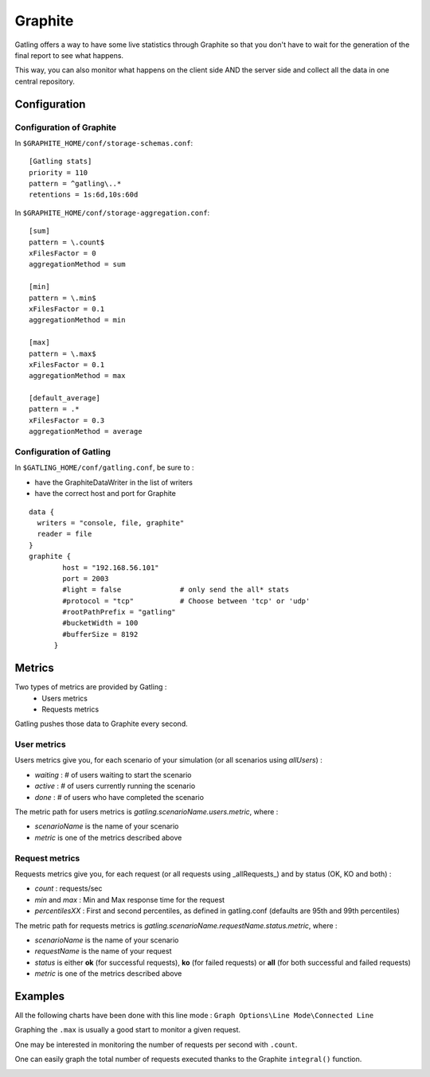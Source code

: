 .. _graphite:

########
Graphite
########

Gatling offers a way to have some live statistics through Graphite so that you don't have to wait for the generation of the final report to see what happens.

This way, you can also monitor what happens on the client side AND the server side and collect all the data in one central repository.

Configuration
=============

Configuration of Graphite
-------------------------

In ``$GRAPHITE_HOME/conf/storage-schemas.conf``:

::

  [Gatling stats]
  priority = 110
  pattern = ^gatling\..*
  retentions = 1s:6d,10s:60d

In ``$GRAPHITE_HOME/conf/storage-aggregation.conf``:
::

  [sum]
  pattern = \.count$
  xFilesFactor = 0
  aggregationMethod = sum

  [min]
  pattern = \.min$
  xFilesFactor = 0.1
  aggregationMethod = min

  [max]
  pattern = \.max$
  xFilesFactor = 0.1
  aggregationMethod = max

  [default_average]
  pattern = .*
  xFilesFactor = 0.3
  aggregationMethod = average

Configuration of Gatling
------------------------

In ``$GATLING_HOME/conf/gatling.conf``, be sure to :

* have the GraphiteDataWriter in the list of writers
* have the correct host and port for Graphite

::

  data {
    writers = "console, file, graphite"
    reader = file
  }
  graphite {
          host = "192.168.56.101"
          port = 2003
          #light = false              # only send the all* stats
          #protocol = "tcp"           # Choose between 'tcp' or 'udp'
          #rootPathPrefix = "gatling"
          #bucketWidth = 100
          #bufferSize = 8192
        }

Metrics
=======

Two types of metrics are provided by Gatling  :
 * Users metrics
 * Requests metrics

Gatling pushes those data to Graphite every second.

User metrics
------------

Users metrics give you, for each scenario of your simulation (or all scenarios using *allUsers*) :

* *waiting* : # of users waiting to start the scenario
* *active* : # of users currently running the scenario
* *done* : # of users who have completed the scenario

The metric path for users metrics is *gatling.scenarioName.users.metric*, where :

* *scenarioName* is the name of your scenario
* *metric* is one of the metrics described above

Request metrics
---------------

Requests metrics give you, for each request (or all requests using _allRequests_) and by status (OK, KO and both) :

* *count* : requests/sec
* *min* and *max* : Min and Max response time for the request
* *percentilesXX* :  First and second percentiles, as defined in gatling.conf (defaults are 95th and 99th percentiles)

The metric path for requests metrics is *gatling.scenarioName.requestName.status.metric*, where :

* *scenarioName* is the name of your scenario
* *requestName* is the name of your request
* *status* is either **ok** (for successful requests), **ko** (for failed requests) or **all** (for both successful and failed requests)
* *metric* is one of the metrics described above

Examples
========

All the following charts have been done with this line mode : ``Graph Options\Line Mode\Connected Line``

Graphing the ``.max`` is usually a good start to monitor a given request.

.. image:: img/max.png
  :alt: MaxEvolution

One may be interested in monitoring the number of requests per second with ``.count``.

.. image:: img/count.png
  :alt: CountEvolution

One can easily graph the total number of requests executed thanks to the Graphite ``integral()`` function.

.. image:: img/count_integral.png
  :alt: CountTotal
